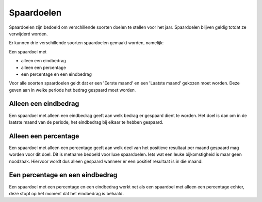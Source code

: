 Spaardoelen
===========

Spaardoelen zijn bedoeld om verschillende soorten doelen te stellen voor het jaar. Spaardoelen blijven geldig totdat ze verwijderd worden.

Er kunnen drie verschillende soorten spaardoelen gemaakt worden, namelijk:

Een spaardoel met

* alleen een eindbedrag
* alleen een percentage
* een percentage en een eindbedrag

Voor alle soorten spaardoelen geldt dat er een 'Eerste maand' en een 'Laatste maand' gekozen moet worden. Deze geven aan in welke periode het bedrag gespaard moet worden.

Alleen een eindbedrag
---------------------

Een spaardoel met alleen een eindbedrag geeft aan welk bedrag er gespaard dient te worden. Het doel is dan om in de laatste maand van de periode, het eindbedrag bij elkaar te hebben gespaard.

Alleen een percentage
---------------------

Een spaardoel met alleen een percentage geeft aan welk deel van het positieve resultaat per maand gespaard mag worden voor dit doel. Dit is metname bedoeld voor luxe spaardoelen. Iets wat een leuke bijkomstigheid is maar geen noodzaak. Hiervoor wordt dus alleen gespaard wanneer er een positief resultaat is in die maand.

Een percentage en een eindbedrag
--------------------------------

Een spaardoel met een percentage en een eindbedrag werkt net als een spaardoel met alleen een percentage echter, deze stopt op het moment dat het eindbedrag is behaald.